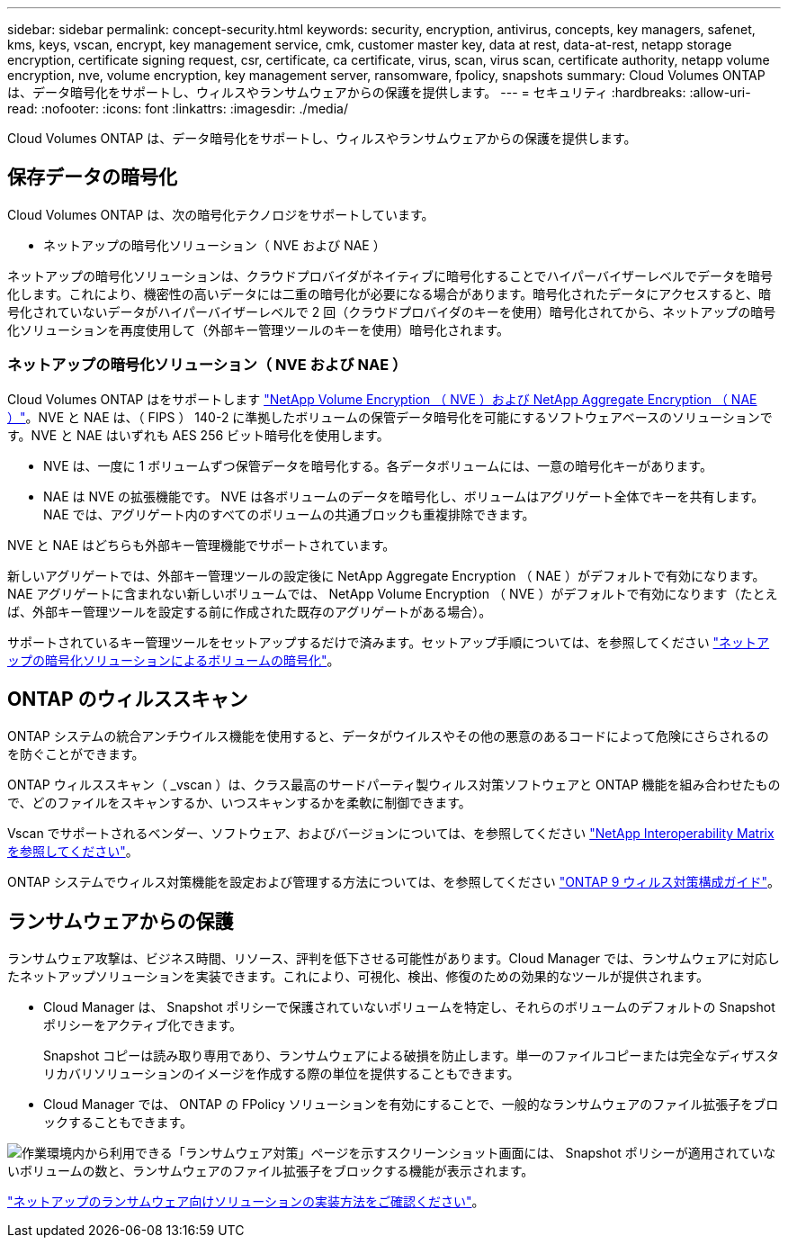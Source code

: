 ---
sidebar: sidebar 
permalink: concept-security.html 
keywords: security, encryption, antivirus, concepts, key managers, safenet, kms, keys, vscan, encrypt, key management service, cmk, customer master key, data at rest, data-at-rest, netapp storage encryption, certificate signing request, csr, certificate, ca certificate, virus, scan, virus scan, certificate authority, netapp volume encryption, nve, volume encryption, key management server, ransomware, fpolicy, snapshots 
summary: Cloud Volumes ONTAP は、データ暗号化をサポートし、ウィルスやランサムウェアからの保護を提供します。 
---
= セキュリティ
:hardbreaks:
:allow-uri-read: 
:nofooter: 
:icons: font
:linkattrs: 
:imagesdir: ./media/


[role="lead"]
Cloud Volumes ONTAP は、データ暗号化をサポートし、ウィルスやランサムウェアからの保護を提供します。



== 保存データの暗号化

Cloud Volumes ONTAP は、次の暗号化テクノロジをサポートしています。

* ネットアップの暗号化ソリューション（ NVE および NAE ）


ifdef::aws[]

* AWS Key Management Service の略


endif::aws[]

ifdef::azure[]

* Azure Storage Service Encryption の略


endif::azure[]

ifdef::gcp[]

* Google Cloud Platform のデフォルトの暗号化


endif::gcp[]

ネットアップの暗号化ソリューションは、クラウドプロバイダがネイティブに暗号化することでハイパーバイザーレベルでデータを暗号化します。これにより、機密性の高いデータには二重の暗号化が必要になる場合があります。暗号化されたデータにアクセスすると、暗号化されていないデータがハイパーバイザーレベルで 2 回（クラウドプロバイダのキーを使用）暗号化されてから、ネットアップの暗号化ソリューションを再度使用して（外部キー管理ツールのキーを使用）暗号化されます。



=== ネットアップの暗号化ソリューション（ NVE および NAE ）

Cloud Volumes ONTAP はをサポートします https://www.netapp.com/us/media/ds-3899.pdf["NetApp Volume Encryption （ NVE ）および NetApp Aggregate Encryption （ NAE ）"^]。NVE と NAE は、（ FIPS ） 140-2 に準拠したボリュームの保管データ暗号化を可能にするソフトウェアベースのソリューションです。NVE と NAE はいずれも AES 256 ビット暗号化を使用します。

* NVE は、一度に 1 ボリュームずつ保管データを暗号化する。各データボリュームには、一意の暗号化キーがあります。
* NAE は NVE の拡張機能です。 NVE は各ボリュームのデータを暗号化し、ボリュームはアグリゲート全体でキーを共有します。NAE では、アグリゲート内のすべてのボリュームの共通ブロックも重複排除できます。


NVE と NAE はどちらも外部キー管理機能でサポートされています。

ifdef::azure[]

endif::azure[]

ifdef::gcp[]

endif::gcp[]

新しいアグリゲートでは、外部キー管理ツールの設定後に NetApp Aggregate Encryption （ NAE ）がデフォルトで有効になります。NAE アグリゲートに含まれない新しいボリュームでは、 NetApp Volume Encryption （ NVE ）がデフォルトで有効になります（たとえば、外部キー管理ツールを設定する前に作成された既存のアグリゲートがある場合）。

サポートされているキー管理ツールをセットアップするだけで済みます。セットアップ手順については、を参照してください link:task-encrypting-volumes.html["ネットアップの暗号化ソリューションによるボリュームの暗号化"]。

ifdef::aws[]



=== AWS Key Management Service の略

AWS で Cloud Volumes ONTAP システムを起動する場合、を使用してデータ暗号化を有効にできます http://docs.aws.amazon.com/kms/latest/developerguide/overview.html["AWS Key Management Service （ KMS ；キー管理サービス）"^]。Cloud Manager は、 Customer Master Key （ CMK ）を使用してデータキーを要求します。


TIP: Cloud Volumes ONTAP システムの作成後に AWS のデータ暗号化方式を変更することはできません。

この暗号化オプションを使用する場合は、 AWS KMS が適切に設定されていることを確認する必要があります。詳細については、を参照してください link:task-setting-up-kms.html["AWS KMS のセットアップ"]。

endif::aws[]

ifdef::azure[]



=== Azure Storage Service Encryption の略

データは、を使用して Azure の Cloud Volumes ONTAP で自動的に暗号化されます https://azure.microsoft.com/en-us/documentation/articles/storage-service-encryption/["Azure Storage Service Encryption の略"^] Microsoft が管理するキーを使用する場合：

必要に応じて、独自の暗号化キーを使用できます。 link:task-set-up-azure-encryption.html["Azure でお客様が管理するキーを使用するように Cloud Volumes ONTAP を設定する方法について説明します"]。

endif::azure[]

ifdef::gcp[]



=== Google Cloud Platform のデフォルトの暗号化

https://cloud.google.com/security/encryption-at-rest/["Google Cloud Platform の保存データ暗号化機能"^] Cloud Volumes ONTAP ではデフォルトで有効になっています。セットアップは必要ありません。

Google Cloud Storage では常にデータが暗号化されてからディスクに書き込まれますが、 Cloud Manager API を使用して、 _cuser-managed 暗号化キー _ を使用する Cloud Volumes ONTAP システムを作成できます。これらは、 Cloud Key Management Service を使用して GCP で生成および管理するキーです。 link:task-setting-up-gcp-encryption.html["詳細はこちら。"]。

endif::gcp[]



== ONTAP のウィルススキャン

ONTAP システムの統合アンチウイルス機能を使用すると、データがウイルスやその他の悪意のあるコードによって危険にさらされるのを防ぐことができます。

ONTAP ウィルススキャン（ _vscan ）は、クラス最高のサードパーティ製ウィルス対策ソフトウェアと ONTAP 機能を組み合わせたもので、どのファイルをスキャンするか、いつスキャンするかを柔軟に制御できます。

Vscan でサポートされるベンダー、ソフトウェア、およびバージョンについては、を参照してください http://mysupport.netapp.com/matrix["NetApp Interoperability Matrix を参照してください"^]。

ONTAP システムでウィルス対策機能を設定および管理する方法については、を参照してください http://docs.netapp.com/ontap-9/topic/com.netapp.doc.dot-cm-acg/home.html["ONTAP 9 ウィルス対策構成ガイド"^]。



== ランサムウェアからの保護

ランサムウェア攻撃は、ビジネス時間、リソース、評判を低下させる可能性があります。Cloud Manager では、ランサムウェアに対応したネットアップソリューションを実装できます。これにより、可視化、検出、修復のための効果的なツールが提供されます。

* Cloud Manager は、 Snapshot ポリシーで保護されていないボリュームを特定し、それらのボリュームのデフォルトの Snapshot ポリシーをアクティブ化できます。
+
Snapshot コピーは読み取り専用であり、ランサムウェアによる破損を防止します。単一のファイルコピーまたは完全なディザスタリカバリソリューションのイメージを作成する際の単位を提供することもできます。

* Cloud Manager では、 ONTAP の FPolicy ソリューションを有効にすることで、一般的なランサムウェアのファイル拡張子をブロックすることもできます。


image:screenshot_ransomware_protection.gif["作業環境内から利用できる「ランサムウェア対策」ページを示すスクリーンショット画面には、 Snapshot ポリシーが適用されていないボリュームの数と、ランサムウェアのファイル拡張子をブロックする機能が表示されます。"]

link:task-protecting-ransomware.html["ネットアップのランサムウェア向けソリューションの実装方法をご確認ください"]。
